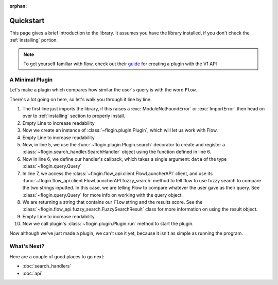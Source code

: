 :orphan:

.. _quickstart:

Quickstart
============

This page gives a brief introduction to the library. It assumes you have the library installed,
if you don't check the :ref:`installing` portion.

.. NOTE::
    To get yourself familiar with flow, check out their `guide <https://www.flowlauncher.com/docs/#/py-develop-plugins?id=about-flow39s-python-plugins>`_ for creating a plugin with the V1 API

A Minimal Plugin
---------------

Let's make a plugin which compares how similar the user's query is with the word ``Flow``.

.. code-block:: python3
    :linenos:

    from flogin import Plugin, Query

    plugin = Plugin()

    @plugin.search()
    async def compare_results(data: Query):
        result = await plugin.api.fuzzy_search(data.text, "Flow")
        return f"Flow: {result.score}",

    plugin.run()


There's a lot going on here, so let's walk you through it line by line.

1. The first line just imports the library, if this raises a :exc:`ModuleNotFoundError` or :exc:`ImportError`
   then head on over to :ref:`installing` section to properly install.
2. Empty Line to increase readability
3. Now we create an instance of :class:`~flogin.plugin.Plugin`, which will let us work with Flow.
4. Empty Line to increase readability
5. Now, in line 5, we use the :func:`~flogin.plugin.Plugin.search` decorator to create and register a :class:`~flogin.search_handler.SearchHandler` object using the function defined in line 6.
6. Now in line 6, we define our handler's callback, which takes a single argument: ``data`` of the type :class:`~flogin.query.Query`
7. In line 7, we access the :class:`~flogin.flow_api.client.FlowLauncherAPI` client, and use its :func:`~flogin.flow_api.client.FlowLauncherAPI.fuzzy_search` method to tell flow to use fuzzy search to compare the two strings inputted. In this case, we are telling Flow to compare whatever the user gave as their query. See :class:`~flogin.query.Query` for more info on working with the query object.
8. We are returning a string that contains our ``Flow`` string and the results score. See the :class:`~flogin.flow_api.fuzzy_search.FuzzySearchResult` class for more information on using the result object.
9. Empty Line to increase readability
10. Now we call plugin's :class:`~flogin.plugin.Plugin.run` method to start the plugin.

Now although we've just made a plugin, we can't use it yet, because it isn't as simple as running the program.

What's Next?
------------
Here are a couple of good places to go next:

- :doc:`search_handlers`
- :doc:`api`